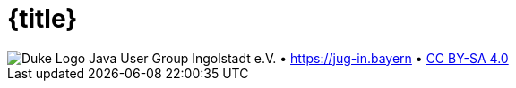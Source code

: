 :customcss: talks/_theme/theme.css

:revealjs_theme: white
:revealjs_controlsTutorial: false
:revealjs_controlsLayout: edges
:revealjs_progress: true
:revealjs_center: false
:revealjs_slideNumber: h.v
:revealjs_width: 1280
:revealjs_height: 720
:revealjs_history: true
:revealjs_fragmentInURL: true
:source-highlighter: highlightjs
:plantuml-server-url: http://www.plantuml.com/plantuml

:title-slide-background-image: talks/_theme/bg-title.png

= {title}

:!role:

[subs="attributes"]
++++
<script type="text/javascript">
    // Updates the footer according to the current slide
    function updateFooter() {
        currentSlide = document.querySelector(".present:not(.stack)");
        footer_left = document.getElementById("slide-footer-left");
        footer_center = document.getElementById("slide-footer-center");

        if (currentSlide.classList.contains("nofooter")) {
            footer_left.classList.add("hidden");
            footer_left.classList.remove("title");
            footer_center.classList.add("hidden");
        } else if (currentSlide.classList.contains("title")) {
            footer_left.classList.remove("hidden");
            footer_left.classList.add("title");
            footer_center.classList.add("hidden");
        } else {
            footer_left.classList.remove("hidden");
            footer_left.classList.remove("title");
            footer_center.classList.remove("hidden");
        }
    }

    window.addEventListener("load", function() {
        // Add JUG text before title
        var ourDiv = document.createElement("div");
        var ourText = document.createTextNode("Java User Group Ingolstadt e.V.");
        ourDiv.setAttribute("id", "jug-title");
        ourDiv.appendChild(ourText);
        sectionTitle = document.querySelector("body div.reveal div.slides section.title");
        sectionTitle.insertBefore(ourDiv, sectionTitle.childNodes[0]);

        // Move footer to correct position
        revealDiv = document.querySelector("body div.reveal")
        footer = document.getElementById("slide-footer");
        revealDiv.appendChild(footer);

        // Rename about-template and move to correct position
        slidesDiv = document.querySelector("body div.reveal div.slides")
        aboutSlideTemplate = document.getElementById("_about");
        var aboutSlide = document.createElement('section'),
        old_attributes = aboutSlideTemplate.attributes,
        new_attributes = aboutSlide.attributes;

        // Copy all attributes
        for (var i = 0, len = old_attributes.length; i < len; i++) {
            new_attributes.setNamedItem(old_attributes.item(i).cloneNode());
        }

        // Copy all child nodes
        do {
            aboutSlide.appendChild(aboutSlideTemplate.firstChild);
        } while(aboutSlideTemplate.firstChild);
        slidesDiv.appendChild(aboutSlide);

        Reveal.addEventListener('slidechanged', function(event) {
            updateFooter();
        } );

        // https://github.com/hakimel/reveal.js/issues/1784
        // automatically load the initial fragment on a slide if the fragment
        // has been defined with the 'preload' class
        Reveal.addEventListener('slidechanged', function(event) {
          if (event.currentSlide.querySelectorAll('.preload .fragment[data-fragment-index="0"]').length > 0) {
            Reveal.nextFragment();
          }
        });

        // if the initial fragment on a slide has been defined with a 'preload' class
        // then transition to the previous slide if the fragment is hidden
        Reveal.addEventListener('fragmenthidden', function(event) {
          if (event.fragment.hasAttribute('data-fragment-index') && event.fragment.parentNode.parentNode.classList.contains('preload')) {
            if (event.fragment.attributes['data-fragment-index'].value == "0") {
              Reveal.prev();
            }
          }
        });

        // Update footer once for the first slide (does not yet trigger slidechanged event)
        updateFooter();
    } );
</script>
<div id="slide-footer" class="footer">
    <span id="slide-footer-left" class="footer-left hidden">
        <img alt="Duke Logo" src="talks/_theme/jug-in_duke.png" />
    </span>
    <span id="slide-footer-center" class="footer-center hidden">Java User Group Ingolstadt e.V.   •   <a href="https://jug-in.bayern">https://jug-in.bayern</a>   •   <a href="https://creativecommons.org/licenses/by-sa/4.0/">CC BY-SA 4.0</a></span>
</div>
<section-template id="_about" class="future" hidden aria-hidden="true">
    <h2>Java User Group Ingolstadt e.V.</h2>
    <div>
        <p>Wir sind ein junger Verein, der es sich zum Ziel gesetzt hat, eine starke Entwickler-Community im Raum Ingolstadt aufzubauen. Als Java-User-Group liegt unser Fokus natürlich auf der Java-Plattform mit all ihren Facetten, jedoch befassen wir uns mit der gesamten Bandbreite der Software-Entwicklung und des Betriebs.</p>
        <p>Unser monatlicher Termin ist kostenfrei und offen für jeden.</p>
    </div>
    <div>
        <p>Unsere Präsenzen im Web:</p>
        <ul>
            <li><a target="_blank" href="https://jug-in.bayern">https://jug-in.bayern</a></li>
            <li><a target="_blank" href="https://twitter.com/jug_ingolstadt">https://twitter.com/jug_ingolstadt</a></li>
            <li><a target="_blank" href="https://www.meetup.com/jug-in/">https://www.meetup.com/jug-in</a></li>
            <li><a target="_blank" href="https://github.com/jug-in">https://github.com/jug-in</a></li>
            <li><a target="_blank" href="https://gitlab.com/jug-in">https://gitlab.com/jug-in</a></li>
            <li><a target="_blank" href="https://www.xing.com/communities/groups/java-user-group-ingolstadt-ev-c8ae-1109997">https://www.xing.com/communities/groups/java-user-group-ingolstadt-ev-c8ae-1109997</a></li>
            <li><a target="_blank" href="https://www.linkedin.com/groups/8766833">https://www.linkedin.com/groups/8766833</a></li>
        </ul>
    </div>
    <div>
        <p>Dieser Talk ist lizensiert unter <a href="https://creativecommons.org/licenses/by-sa/4.0/">CC BY-SA 4.0</a>.</p>
    </div>
</section-template>
++++